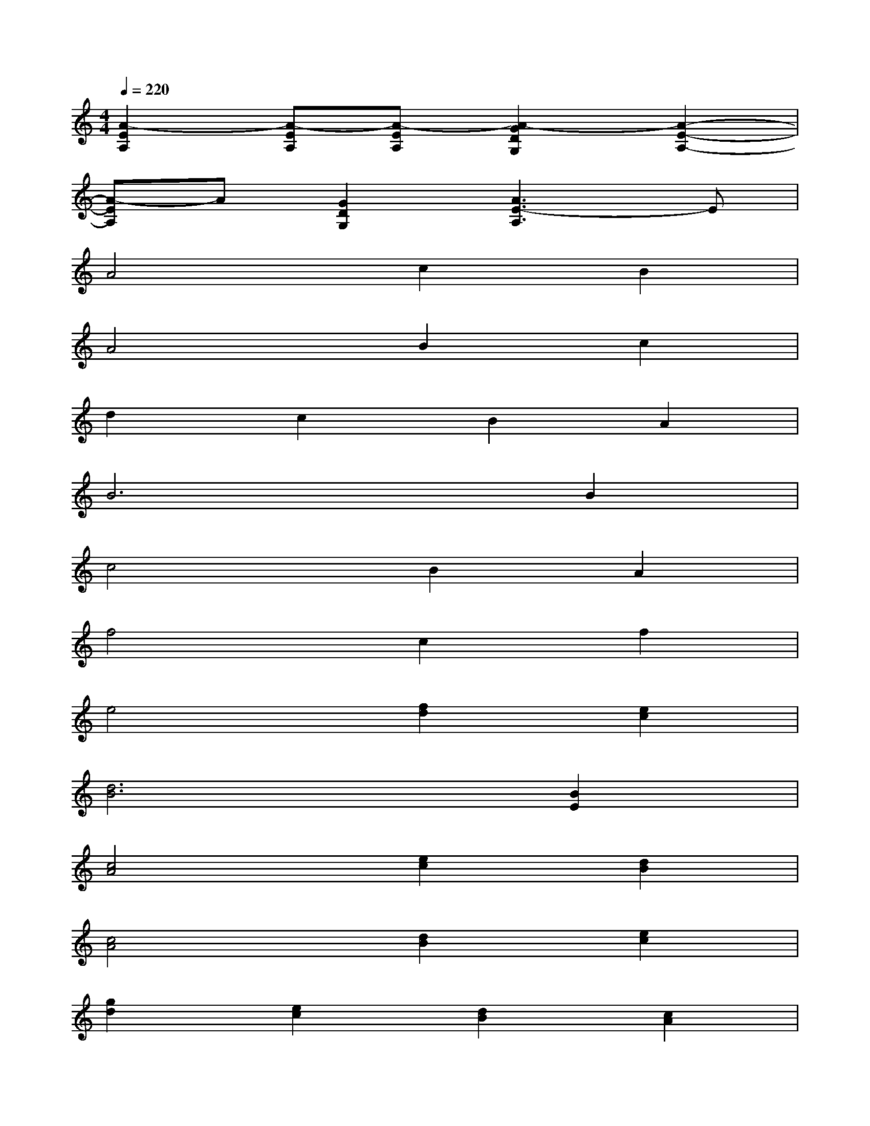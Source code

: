 X:1
T:
M:4/4
L:1/8
Q:1/4=220
K:C%0sharps
V:1
[A2-E2A,2][A-EA,][A-EA,][A2-G2D2G,2][A2-E2-A,2-]|
[A-EA,]A[G2D2G,2][A3E3-A,3]E|
A4c2B2|
A4B2c2|
d2c2B2A2|
B6B2|
c4B2A2|
f4c2f2|
e4[f2d2][e2c2]|
[d6B6][B2E2]|
[c4A4][e2c2][d2B2]|
[c4A4][d2B2][e2c2]|
[g2d2][e2c2][d2B2][c2A2]|
[e6B6][e2B2]|
[a4c4][g2B2][e2A2]|
[a4f4][f2c2][a2f2]
